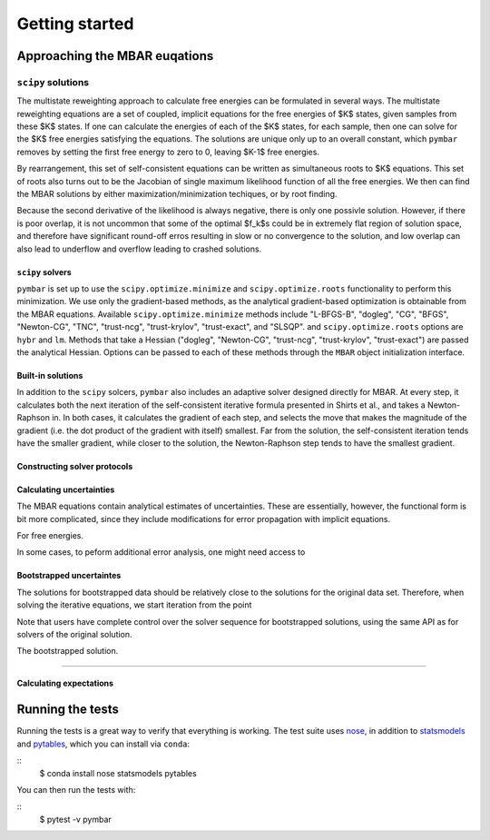 .. _strategies_for_solution:

Getting started
###############

.. highlight: bash

Approaching the MBAR euqations
=====================

``scipy`` solutions
-------------------

The multistate reweighting approach to calculate free energies can be
formulated in several ways.  The multistate reweighting equations are
a set of coupled, implicit equations for the free energies of $K$
states, given samples from these $K$ states. If one can calculate the
energies of each of the $K$ states, for each sample, then one can
solve for the $K$ free energies satisfying the equations. The
solutions are unique only up to an overall constant, which ``pymbar``
removes by setting the first free energy to zero to 0, leaving $K-1$
free energies.

By rearrangement, this set of self-consistent equations can be written
as simultaneous roots to $K$ equations.  This set of roots also turns
out to be the Jacobian of single maximum likelihood function of all
the free energies.  We then can find the MBAR solutions by either
maximization/minimization techiques, or by root finding.

Because the second derivative of the likelihood is always negative,
there is only one possivle solution. However, if there is poor
overlap, it is not uncommon that some of the optimal $f_k$s could be
in extremely flat region of solution space, and therefore have
significant round-off erros resulting in slow or no convergence to the
solution, and low overlap can also lead to underflow and overflow
leading to crashed solutions.

-----------------
``scipy`` solvers
-----------------

``pymbar`` is set up to use the ``scipy.optimize.minimize`` and
``scipy.optimize.roots`` functionality to perform this
minimization. We use only the gradient-based methods, as the
analytical gradient-based optimization is obtainable from the MBAR
equations.  Available ``scipy.optimize.minimize`` methods include
"L-BFGS-B", "dogleg", "CG", "BFGS", "Newton-CG", "TNC", "trust-ncg",
"trust-krylov", "trust-exact", and "SLSQP". and
``scipy.optimize.roots`` options are ``hybr`` and ``lm``. Methods that
take a Hessian ("dogleg", "Newton-CG", "trust-ncg", "trust-krylov",
"trust-exact") are passed the analytical Hessian.  Options can be
passed to each of these methods through the ``MBAR`` object
initialization interface.

------------------
Built-in solutions
------------------

In addition to the ``scipy`` solcers, ``pymbar`` also includes an
adaptive solver designed directly for MBAR.  At every step, it
calculates both the next iteration of the self-consistent iterative
formula presented in Shirts et al., and takes a Newton-Raphson in.  In
both cases, it calculates the gradient of each step, and selects the
move that makes the magnitude of the gradient (i.e. the dot product of
the gradient with itself) smallest. Far from the solution, the
self-consistent iteration tends have the smaller gradient, while
closer to the solution, the Newton-Raphson step tends to have the
smallest gradient.

-----------------------------
Constructing solver protocols
-----------------------------


-----------------------------
Calculating uncertainties
-----------------------------

The MBAR equations contain analytical estimates of uncertainties.
These are essentially, however, the functional form is bit more
complicated, since they include modifications for error propagation
with implicit equations.

For free energies.


In some cases, to peform additional error analysis, one might need access to


-----------------------------
Bootstrapped uncertaintes
-----------------------------


The solutions for bootstrapped data should be relatively close to the
solutions for the original data set.  Therefore, when solving the
iterative equations, we start iteration from the point 

Note that users have complete control over the solver sequence for
bootstrapped solutions, using the same API as for solvers of the
original solution.

The bootstrapped solution.

---------------


------------------------
Calculating expectations
------------------------

::


Running the tests
=================
Running the tests is a great way to verify that everything is working.
The test suite uses `nose <https://nose.readthedocs.org/en/latest/>`_, in addition to `statsmodels <http://statsmodels.sourceforge.net/>`_ and `pytables <http://www.pytables.org/>`_, which you can install via ``conda``:

::
   $ conda install nose statsmodels pytables

You can then run the tests with:

::
   $ pytest -v pymbar
